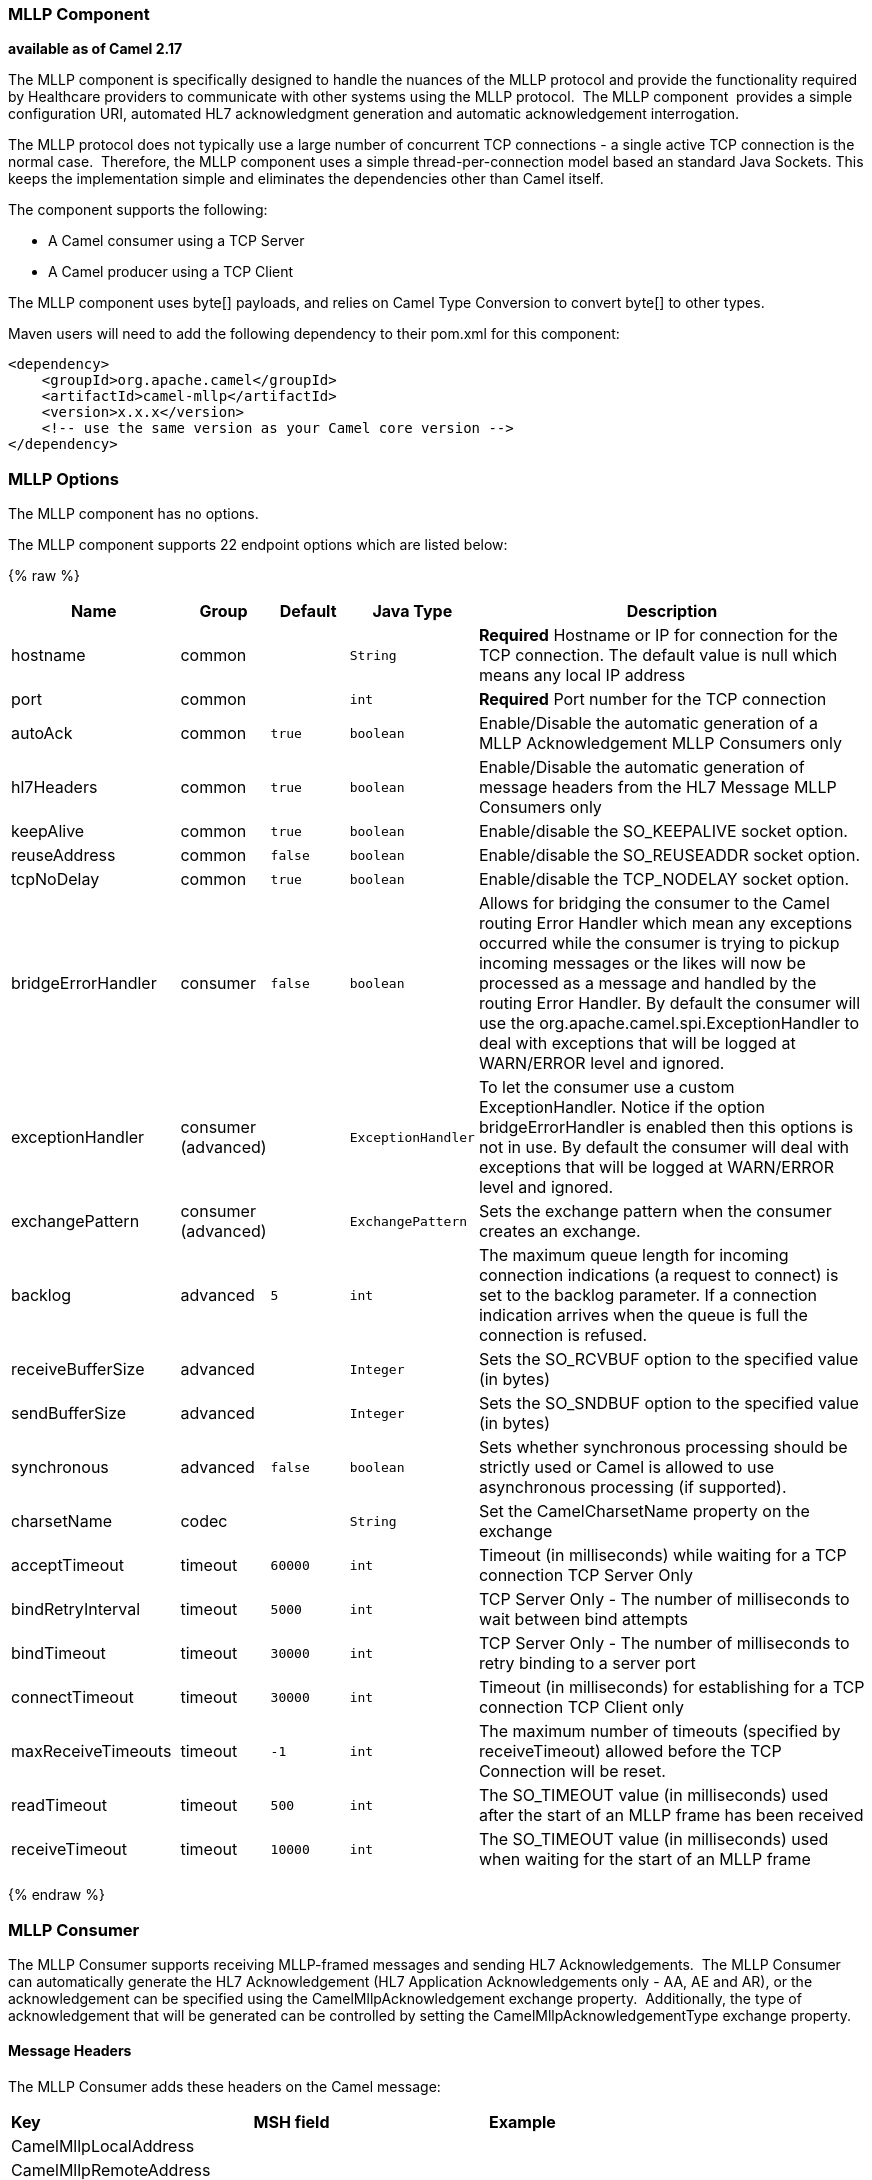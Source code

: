 [[Mllp-MllpComponent]]
MLLP Component
~~~~~~~~~~~~~~

*available as of Camel 2.17*

The MLLP component is specifically designed to handle the nuances of the
MLLP protocol and provide the functionality required by Healthcare
providers to communicate with other systems using the MLLP protocol.
 The MLLP component  provides a simple configuration URI, automated HL7
acknowledgment generation and automatic acknowledgement interrogation.

The MLLP protocol does not typically use a large number of concurrent
TCP connections - a single active TCP connection is the normal case.
 Therefore, the MLLP component uses a simple thread-per-connection model
based an standard Java Sockets. This keeps the implementation simple
and eliminates the dependencies other than Camel itself.

The component supports the following:

* A Camel consumer using a TCP Server
* A Camel producer using a TCP Client

The MLLP component uses byte[] payloads, and relies on Camel Type
Conversion to convert byte[] to other types.  

Maven users will need to add the following dependency to their pom.xml
for this component:

[source,xml]
---------------------------------------------------------
<dependency>
    <groupId>org.apache.camel</groupId>
    <artifactId>camel-mllp</artifactId>
    <version>x.x.x</version>
    <!-- use the same version as your Camel core version -->
</dependency>
---------------------------------------------------------

[[MLLP-MLLPOptions]]
MLLP Options
~~~~~~~~~~~~



// component options: START
The MLLP component has no options.
// component options: END








// endpoint options: START
The MLLP component supports 22 endpoint options which are listed below:

{% raw %}
[width="100%",cols="2,1,1m,1m,5",options="header"]
|=======================================================================
| Name | Group | Default | Java Type | Description
| hostname | common |  | String | *Required* Hostname or IP for connection for the TCP connection. The default value is null which means any local IP address
| port | common |  | int | *Required* Port number for the TCP connection
| autoAck | common | true | boolean | Enable/Disable the automatic generation of a MLLP Acknowledgement MLLP Consumers only
| hl7Headers | common | true | boolean | Enable/Disable the automatic generation of message headers from the HL7 Message MLLP Consumers only
| keepAlive | common | true | boolean | Enable/disable the SO_KEEPALIVE socket option.
| reuseAddress | common | false | boolean | Enable/disable the SO_REUSEADDR socket option.
| tcpNoDelay | common | true | boolean | Enable/disable the TCP_NODELAY socket option.
| bridgeErrorHandler | consumer | false | boolean | Allows for bridging the consumer to the Camel routing Error Handler which mean any exceptions occurred while the consumer is trying to pickup incoming messages or the likes will now be processed as a message and handled by the routing Error Handler. By default the consumer will use the org.apache.camel.spi.ExceptionHandler to deal with exceptions that will be logged at WARN/ERROR level and ignored.
| exceptionHandler | consumer (advanced) |  | ExceptionHandler | To let the consumer use a custom ExceptionHandler. Notice if the option bridgeErrorHandler is enabled then this options is not in use. By default the consumer will deal with exceptions that will be logged at WARN/ERROR level and ignored.
| exchangePattern | consumer (advanced) |  | ExchangePattern | Sets the exchange pattern when the consumer creates an exchange.
| backlog | advanced | 5 | int | The maximum queue length for incoming connection indications (a request to connect) is set to the backlog parameter. If a connection indication arrives when the queue is full the connection is refused.
| receiveBufferSize | advanced |  | Integer | Sets the SO_RCVBUF option to the specified value (in bytes)
| sendBufferSize | advanced |  | Integer | Sets the SO_SNDBUF option to the specified value (in bytes)
| synchronous | advanced | false | boolean | Sets whether synchronous processing should be strictly used or Camel is allowed to use asynchronous processing (if supported).
| charsetName | codec |  | String | Set the CamelCharsetName property on the exchange
| acceptTimeout | timeout | 60000 | int | Timeout (in milliseconds) while waiting for a TCP connection TCP Server Only
| bindRetryInterval | timeout | 5000 | int | TCP Server Only - The number of milliseconds to wait between bind attempts
| bindTimeout | timeout | 30000 | int | TCP Server Only - The number of milliseconds to retry binding to a server port
| connectTimeout | timeout | 30000 | int | Timeout (in milliseconds) for establishing for a TCP connection TCP Client only
| maxReceiveTimeouts | timeout | -1 | int | The maximum number of timeouts (specified by receiveTimeout) allowed before the TCP Connection will be reset.
| readTimeout | timeout | 500 | int | The SO_TIMEOUT value (in milliseconds) used after the start of an MLLP frame has been received
| receiveTimeout | timeout | 10000 | int | The SO_TIMEOUT value (in milliseconds) used when waiting for the start of an MLLP frame
|=======================================================================
{% endraw %}
// endpoint options: END







[[MLLP-MLLPConsumer]]
MLLP Consumer
~~~~~~~~~~~~~

The MLLP Consumer supports receiving MLLP-framed messages and sending
HL7 Acknowledgements.  The MLLP Consumer can automatically generate the
HL7 Acknowledgement (HL7 Application Acknowledgements only - AA, AE and
AR), or the acknowledgement can be specified using
the CamelMllpAcknowledgement exchange property.  Additionally, the type
of acknowledgement that will be generated can be controlled by setting
the CamelMllpAcknowledgementType exchange property.

[[MLLP-MessageHeaders]]
*Message Headers*
^^^^^^^^^^^^^^^^^

The MLLP Consumer adds these headers on the Camel message:

[width="100%",cols="<34%,<33%,<33%",]
|===========================================
|*Key* |*MSH field* |*Example*
|CamelMllpLocalAddress |  | 
|CamelMllpRemoteAddress |  | 
|CamelMllpSendingApplication |MSH-3 |APPA
|CamelMllpSendingFacility |MSH-4 |FACA
|CamelMllpReceivingApplication |MSH-5 |CAMEL
|CamelMllpReceivingFacility |MSH-6 |FACB
|CamelMllpTimestamp |MSH-7 |20150106235900
|CamelMllpSecurity |MSH-8 | 
|CamelMllpMessageType |MSH-9 |ADT^A04
|CamelMllpEventType |MSH-9-1 |AD4
|CamelMllpTriggerEvent |MSH-9-2 |A04
|CamelMllpMessageControlId |MSH-10 |12345
|CamelMllpProcessingId |MSH-11 |P
|CamelMllpVersionId |MSH-12 |2.3.1
|CamelMllpCharset |MSH-18 | 
|===========================================

All headers are String types. If a header value is missing, its value
is null.

[[MLLP-ExchangeProperties]]
*Exchange Properties*
^^^^^^^^^^^^^^^^^^^^^

The type of acknowledgment the MLLP Consumer generates can be controlled
by these properties on the Camel exchange:

[width="100%",cols="<34%,<33%,<33%",]
|====================================
|*Key* |  |*Example*
|CamelMllpAcknowledgement |  | 
|CamelMllpAcknowledgementType |  | AR
|====================================

All headers are String types. If a header value is missing, its value
is null.

[[MLLP-ConsumerConfiguration]]
Consumer Configuration
^^^^^^^^^^^^^^^^^^^^^^

[[MLLP-MLLPProducer]]
MLLP Producer
~~~~~~~~~~~~~

The MLLP Producer supports sending MLLP-framed messages and receiving
HL7 Acknowledgements.  The MLLP Producer interrogates the HL7
Acknowledgments and raises exceptions if a negative acknowledgement is
received.  The received acknowledgement is interrogated and an exception
is raised in the event of a negative acknowledgement.

[[MLLP-MessageHeaders.1]]
*Message Headers*
^^^^^^^^^^^^^^^^^

The MLLP Producer adds these headers on the Camel message:

[width="100%",cols="<34%,<33%,<33%",]
|===================================
|*Key* |*MSH field* |*Example*
|CamelMllpLocalAddress |  | 
|CamelMllpRemoteAddress |  | 
|CamelMllpAcknowledgement |  | 
|CamelMllpAcknowledgementType |  |AA
|===================================

All headers are String types. If a header value is missing, its value
is null.




